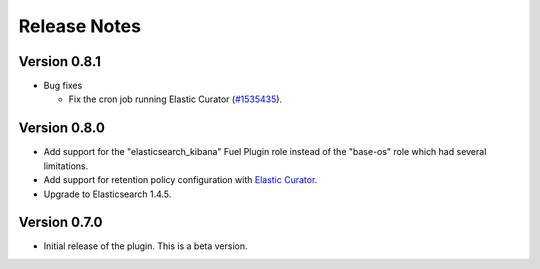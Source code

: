 .. _releases:

Release Notes
=============

Version 0.8.1
-------------

* Bug fixes

  * Fix the cron job running Elastic Curator (`#1535435
    <https://bugs.launchpad.net/lma-toolchain/+bug/1535435>`_).

Version 0.8.0
-------------

* Add support for the "elasticsearch_kibana" Fuel Plugin role instead of
  the "base-os" role which had several limitations.

* Add support for retention policy configuration with `Elastic Curator <https://github.com/elastic/curator>`_.

* Upgrade to Elasticsearch 1.4.5.

Version 0.7.0
-------------

* Initial release of the plugin. This is a beta version.
